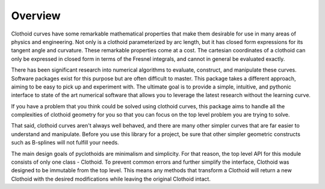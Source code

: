 Overview
========

Clothoid curves have some remarkable mathematical properties that make them desirable for use in many areas of physics and engineering.  
Not only is a clothoid parameterized by arc length, but it has closed form expressions for its tangent angle and curvature.  These remarkable properties come at a cost.  
The cartesian coordinates of a clothoid can only be expressed in closed form in terms of the Fresnel integrals, and cannot in general be evaluated exactly.  

There has been significant research into numerical algorithms to evaluate, construct, and manipulate these curves.  
Software packages exist for this purpose but are often difficult to master.  
This package takes a different approach, aiming to be easy to pick up and experiment with.  
The ultimate goal is to provide a simple, intuitive, and pythonic interface to state of the art numerical software that allows you to leverage the latest research without the learning curve.

If you have a problem that you think could be solved using clothoid curves, this package aims to handle all the complexities of clothoid geometry for you so that you can focus on the top level problem you are trying to solve.  

That said, clothoid curves aren't always well behaved, and there are many other simpler curves that are far easier to understand and manipulate.
Before you use this library for a project, be sure that other simpler geometric constructs such as B-splines will not fulfill your needs.

The main design goals of pyclothoids are minimalism and simplicity.  For that reason, the top level API for this module consists of only one class - Clothoid.  To prevent common errors and further simplify the interface, Clothoid was designed to be immutable from the top level.  
This means any methods that transform a Clothoid will return a new Clothoid with the desired modifications while leaving the original Clothoid intact.
